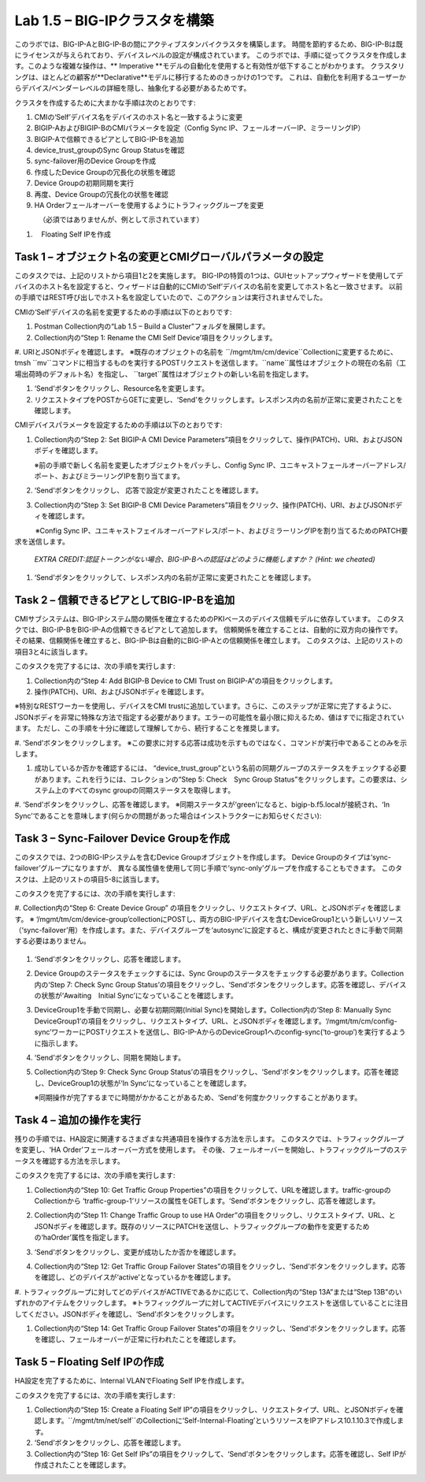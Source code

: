 .. |labmodule| replace:: 1
.. |labnum| replace:: 5
.. |labdot| replace:: |labmodule|\ .\ |labnum|
.. |labund| replace:: |labmodule|\ _\ |labnum|
.. |labname| replace:: Lab\ |labdot|
.. |labnameund| replace:: Lab\ |labund|

Lab |labmodule|\.\ |labnum| – BIG-IPクラスタを構築
----------------------------------------------------

このラボでは、BIG-IP-AとBIG-IP-Bの間にアクティブスタンバイクラスタを構築します。 時間を節約するため、BIG-IP-Bは既にライセンスが与えられており、デバイスレベルの設定が構成されています。
このラボでは、手順に従ってクラスタを作成します。このような複雑な操作は、** Imperative **モデルの自動化を使用すると有効性が低下することがわかります。
クラスタリングは、ほとんどの顧客が**Declarative**モデルに移行するためのきっかけの1つです。 これは、自動化を利用するユーザーからデバイス/ベンダーレベルの詳細を隠し、抽象化する必要があるためです。

クラスタを作成するために大まかな手順は次のとおりです:

#.  CMIの‘Self’デバイス名をデバイスのホスト名と一致するように変更

#.  BIGIP-AおよびBIGIP-BのCMIパラメータを設定（Config Sync IP、フェールオーバーIP、ミラーリングIP）

#.  BIGIP-Aで信頼できるピアとしてBIG-IP-Bを追加

#.  device\_trust\_groupのSync Group Statusを確認

#.  sync-failover用のDevice Groupを作成

#.  作成したDevice Groupの冗長化の状態を確認

#.  Device Groupの初期同期を実行

#.  再度、Device Groupの冗長化の状態を確認

#.  HA Orderフェールオーバーを使用するようにトラフィックグループを変更
　　　　（必須ではありませんが、例として示されています）

#. 　Floating Self IPを作成


Task 1 – オブジェクト名の変更とCMIグローバルパラメータの設定
~~~~~~~~~~~~~~~~~~~~~~~~~~~~~~~~~~~~~~~~~~~~~~~~~~~~~~~

このタスクでは、上記のリストから項目1と2を実施します。 
BIG-IPの特質の1つは、GUIセットアップウィザードを使用してデバイスのホスト名を設定すると、ウィザードは自動的にCMIの‘Self’デバイスの名前を変更してホスト名と一致させます。 以前の手順ではREST呼び出しでホスト名を設定していたので、このアクションは実行されませんでした。

CMIの‘Self’デバイスの名前を変更するための手順は以下のとおりです:

#. Postman Collection内の“Lab 1.5 – Build a Cluster”フォルダを展開します。

#. Collection内の“Step 1: Rename the CMI Self Device’項目をクリックします。

#. URIとJSONボディを確認します。
※既存のオブジェクトの名前を ``/mgmt/tm/cm/device``Collectionに変更するために、tmsh ``mv``コマンドに相当するものを実行するPOSTリクエストを送信します。``name``属性はオブジェクトの現在の名前（工場出荷時のデフォルト名）を指定し、 ``target``属性はオブジェクトの新しい名前を指定します。

#. ‘Send’ボタンをクリックし、Resource名を変更します。

#. リクエストタイプをPOSTからGETに変更し、‘Send’をクリックします。レスポンス内の名前が正常に変更されたことを確認します。

CMIデバイスパラメータを設定するための手順は以下のとおりです:

#. Collection内の“Step 2: Set BIGIP-A CMI Device Parameters”項目をクリックして、操作(PATCH)、URI、およびJSONボディを確認します。

   ※前の手順で新しく名前を変更したオブジェクトをパッチし、Config Sync IP、ユニキャストフェールオーバーアドレス/ポート、およびミラーリングIPを割り当てます。

   |image28|

#. ‘Send’ボタンをクリックし、 応答で設定が変更されたことを確認します。

#. Collection内の“Step 3: Set BIGIP-B CMI Device Parameters”項目をクリック、操作(PATCH)、URI、およびJSONボディを確認します。

　　　※Config Sync IP、ユニキャストフェイルオーバーアドレス/ポート、およびミラーリングIPを割り当てるためのPATCH要求を送信します。

   *EXTRA CREDIT:認証トークンがない場合、BIG-IP-Bへの認証はどのように機能しますか？ (Hint: we cheated)*

#. ‘Send’ボタンをクリックして、レスポンス内の名前が正常に変更されたことを確認します。

Task 2 – 信頼できるピアとしてBIG-IP-Bを追加
~~~~~~~~~~~~~~~~~~~~~~~~~~~~~~~~~~~~~~~

CMIサブシステムは、BIG-IPシステム間の関係を確立するためのPKIベースのデバイス信頼モデルに依存しています。
このタスクでは、BIG-IP-BをBIG-IP-Aの信頼できるピアとして追加します。 信頼関係を確立することは、自動的に双方向の操作です。
その結果、信頼関係を確立すると、BIG-IP-Bは自動的にBIG-IP-Aとの信頼関係を確立します。 このタスクは、上記のリストの項目3と4に該当します。

このタスクを完了するには、次の手順を実行します:

#. Collection内の“Step 4: Add BIGIP-B Device to CMI Trust on BIGIP-A”の項目をクリックします。

#. 操作(PATCH)、URI、およびJSONボディを確認します。

※特別なRESTワーカーを使用し、デバイスをCMI trustに追加しています。さらに、このステップが正常に完了するように、JSONボディを非常に特殊な方法で指定する必要があります。エラーの可能性を最小限に抑えるため、値はすでに指定されています。 ただし、この手順を十分に確認して理解してから、続行することを推奨します。

#. ‘Send’ボタンをクリックします。
※この要求に対する応答は成功を示すものではなく、コマンドが実行中であることのみを示します。

#. 成功しているか否かを確認するには、 “device\_trust\_group”という名前の同期グループのステータスをチェックする必要があります。これを行うには、コレクションの“Step 5: Check　Sync Group Status”をクリックします。この要求は、システム上のすべてのsync groupの同期ステータスを取得します。

#. ‘Send’ボタンをクリックし、応答を確認します。
※同期ステータスが‘green’になると、bigip-b.f5.localが接続され、‘In Sync’であることを意味します(何らかの問題があった場合はインストラクターにお知らせください):

   |image29|

Task 3 – Sync-Failover Device Groupを作成
~~~~~~~~~~~~~~~~~~~~~~~~~~~~~~~~~~~~~~~~~~~~

このタスクでは、2つのBIG-IPシステムを含むDevice Groupオブジェクトを作成します。
Device Groupのタイプは‘sync-failover’グループになりますが、
異なる属性値を使用して同じ手順で‘sync-only’グループを作成することもできます。
このタスクは、上記のリストの項目5-8に該当します。

このタスクを完了するには、次の手順を実行します:

#. Collection内の“Step 6: Create Device Group” の項目をクリックし、リクエストタイプ、URL、とJSONボディを確認します。
※ ‘/mgmt/tm/cm/device-group’collectionにPOSTし、両方のBIG-IPデバイスを含むDeviceGroup1という新しいリソース（‘sync-failover’用）を作成します。また、デバイスグループを‘autosync’に設定すると、構成が変更されたときに手動で同期する必要はありません。

   |image30|

#. ‘Send’ボタンをクリックし、応答を確認します。

#. Device Groupのステータスをチェックするには、Sync Groupのステータスをチェックする必要があります。Collection内の‘Step 7: Check Sync Group Status’の項目をクリックし、‘Send’ボタンをクリックします。応答を確認し、デバイスの状態が‘Awaiting　Initial Sync’になっていることを確認します。

   |image31|

#. DeviceGroup1を手動で同期し、必要な初期同期(Initial Sync)を開始します。Collection内の‘Step 8: Manually Sync DeviceGroup1’の項目をクリックし、リクエストタイプ、URL、とJSONボディを確認します。‘/mgmt/tm/cm/config-sync’ワーカーにPOSTリクエストを送信し、BIG-IP-AからのDeviceGroup1へのconfig-sync(‘to-group’)を実行するように指示します。

   |image32|

#. ‘Send’ボタンをクリックし、同期を開始します。

#. Collection内の‘Step 9: Check Sync Group Status’の項目をクリックし、‘Send’ボタンをクリックします。応答を確認し、DeviceGroup1の状態が‘In Sync’になっていることを確認します。
   
   ※同期操作が完了するまでに時間がかかることがあるため、‘Send’を何度かクリックすることがあります。


Task 4 – 追加の操作を実行
~~~~~~~~~~~~~~~~~~~~~~~~~~~~~~~~~~~~~~

残りの手順では、HA設定に関連するさまざまな共通項目を操作する方法を示します。
このタスクでは、トラフィックグループを変更し、‘HA Order’フェールオーバー方式を使用します。 その後、フェールオーバーを開始し、トラフィックグループのステータスを確認する方法を示します。

このタスクを完了するには、次の手順を実行します:

#. Collection内の“Step 10: Get Traffic Group Properties”の項目をクリックして、URLを確認します。traffic-groupのCollectionから ‘traffic-group-1’リソースの属性をGETします。‘Send’ボタンをクリックし、応答を確認します。

#. Collection内の“Step 11: Change Traffic Group to use HA Order”の項目をクリックし、リクエストタイプ、URL、とJSONボディを確認します。既存のリソースにPATCHを送信し、トラフィックグループの動作を変更するための‘haOrder’属性を指定します。

#. ‘Send’ボタンをクリックし、変更が成功したか否かを確認します。

#. Collection内の“Step 12: Get Traffic Group Failover States”の項目をクリックし、‘Send’ボタンをクリックします。応答を確認し、どのデバイスが‘active’となっているかを確認します。

   |image33|

#. トラフィックグループに対してどのデバイスがACTIVEであるかに応じて、Collection内の“Step 13A”または“Step 13B”のいずれかのアイテムをクリックします。
※トラフィックグループに対してACTIVEデバイスにリクエストを送信していることに注目してください。JSONボディを確認し、‘Send’ボタンをクリックします。

#. Collection内の“Step 14: Get Traffic Group Failover States”の項目をクリックし、‘Send’ボタンをクリックします。応答を確認し、フェールオーバーが正常に行われたことを確認します。

   |image34|

Task 5 – Floating Self IPの作成
~~~~~~~~~~~~~~~~~~~~~~~~~~~~~~~~~

HA設定を完了するために、Internal VLANでFloating Self IPを作成します。

このタスクを完了するには、次の手順を実行します:

#. Collection内の“Step 15: Create a Floating Self IP”の項目をクリックし、リクエストタイプ、URL、とJSONボディを確認します。``/mgmt/tm/net/self``のCollectionに‘Self-Internal-Floating’というリソースをIPアドレス10.1.10.3で作成します。

#. ‘Send’ボタンをクリックし、応答を確認します。

#. Collection内の“Step 16: Get Self IPs”の項目をクリックして、‘Send’ボタンをクリックします。応答を確認し、Self IPが作成されたことを確認します。

.. |image28| image:: /_static/image028.png
   :scale: 40%
.. |image29| image:: /_static/image029.png
   :width: 6.08403in
   :height: 4.50000in
.. |image30| image:: /_static/image030.png
   :scale: 40%
.. |image31| image:: /_static/image031.png
   :width: 6.16783in
   :height: 3.93018in
.. |image32| image:: /_static/image032.png
   :scale: 40%
.. |image33| image:: /_static/image033.png
   :width: 6.03658in
   :height: 3.82946in
.. |image34| image:: /_static/image034.png
   :width: 6.10321in
   :height: 4.10659in
